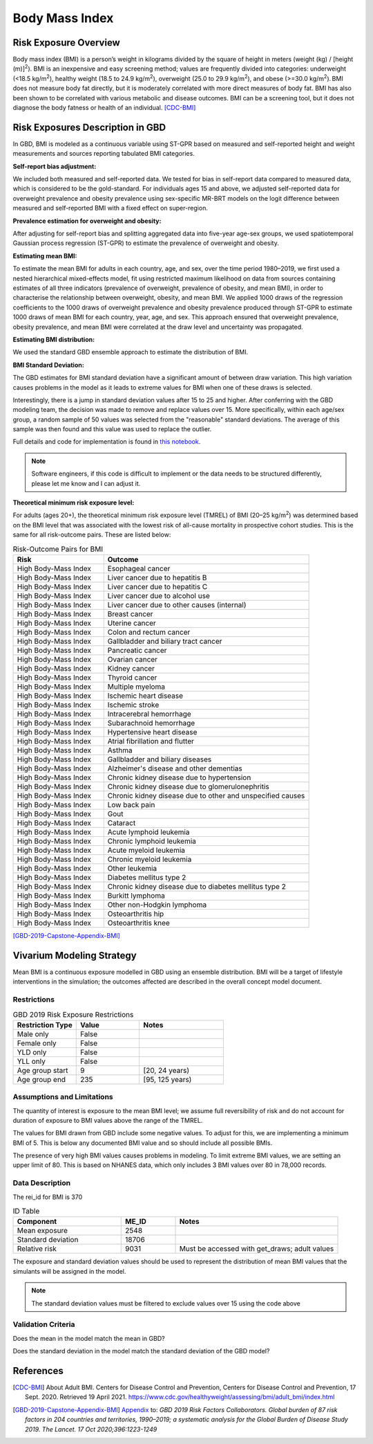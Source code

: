 .. _2019_risk_bmi:

======================================
Body Mass Index
======================================


Risk Exposure Overview
----------------------

Body mass index (BMI) is a person’s weight in kilograms divided by the square of height in meters (weight (kg) / [height (m)]\ :sup:`2`\). BMI is an inexpensive and easy screening method; values are frequently divided into categories: underweight (<18.5 kg/m\ :sup:`2`\), healthy weight (18.5 to 24.9 kg/m\ :sup:`2`\), overweight (25.0 to 29.9 kg/m\ :sup:`2`\), and obese (>=30.0 kg/m\ :sup:`2`\). BMI does not measure body fat directly, but it is moderately correlated with more direct measures of body fat. BMI has also been shown to be correlated with various metabolic and disease outcomes. BMI can be a screening tool, but it does not diagnose the body fatness or health of an individual.
[CDC-BMI]_

Risk Exposures Description in GBD
---------------------------------

In GBD, BMI is modeled as a continuous variable using ST-GPR based on measured and self-reported height and weight measurements and sources reporting tabulated BMI categories.  

**Self-report bias adjustment:**\

We included both measured and self-reported data. We tested for bias in self-report data compared to measured data, which is considered to be the gold-standard. For individuals ages 15 and above, we adjusted self-reported data for overweight prevalence and obesity prevalence using sex-specific MR-BRT models on the logit difference between measured and self-reported BMI with a fixed effect on super-region. 

**Prevalence estimation for overweight and obesity:**\

After adjusting for self-report bias and splitting aggregated data into five-year age-sex groups, we used spatiotemporal Gaussian process regression (ST-GPR) to estimate the prevalence of overweight and obesity.  

**Estimating mean BMI:**\

To estimate the mean BMI for adults in each country, age, and sex, over the time period 1980–2019, we first used a nested hierarchical mixed-effects model, fit using restricted maximum likelihood on data from sources containing estimates of all three indicators (prevalence of overweight, prevalence of obesity, and mean BMI), in order to characterise the relationship between overweight, obesity, and mean BMI. We applied 1000 draws of the regression coefficients to the 1000 draws of overweight prevalence and obesity prevalence produced through ST-GPR to estimate 1000 draws of mean BMI for each country, year, age, and sex. This approach ensured that overweight prevalence, obesity prevalence, and mean BMI were correlated at the draw level and uncertainty was propagated. 

**Estimating BMI distribution:**\

We used the standard GBD ensemble approach to estimate the distribution of BMI. 

**BMI Standard Deviation:**\

The GBD estimates for BMI standard deviation have a significant amount of 
between draw variation. This high variation causes problems in the model 
as it leads to extreme values for BMI when one of these draws is selected. 

Interestingly, there is a jump in standard deviation values after 15 to 25 
and higher. After conferring with the GBD modeling team, the decision was 
made to remove and replace values over 15. More specifically, within each 
age/sex group, a random sample of 50 values was selected from the "reasonable" 
standard deviations. The average of this sample was then found and this value 
was used to replace the outlier. 

Full details and code for implementation is found in `this notebook <https://github.com/ihmeuw/vivarium_research_nih_us_cvd/blob/main/BMI_standard_deviation.ipynb>`_. 

.. note::

  Software engineers, if this code is difficult to implement or the data needs to be structured differently, please let me know and I can adjust it. 

**Theoretical minimum risk exposure level:**\

For adults (ages 20+), the theoretical minimum risk exposure level (TMREL) of BMI (20–25 kg/m\ :sup:`2`\) was determined based on the BMI level that was associated with the lowest risk of all-cause mortality in prospective cohort studies. This is the same for all risk-outcome pairs. These are listed below: 

.. list-table:: Risk-Outcome Pairs for BMI
   :widths: 11 25
   :header-rows: 1

   * - Risk
     - Outcome
   * - High Body-Mass Index
     - Esophageal cancer
   * - High Body-Mass Index
     - Liver cancer due to hepatitis B
   * - High Body-Mass Index
     - Liver cancer due to hepatitis C
   * - High Body-Mass Index
     - Liver cancer due to alcohol use
   * - High Body-Mass Index
     - Liver cancer due to other causes (internal)
   * - High Body-Mass Index
     - Breast cancer
   * - High Body-Mass Index
     - Uterine cancer
   * - High Body-Mass Index
     - Colon and rectum cancer
   * - High Body-Mass Index
     - Gallbladder and biliary tract cancer
   * - High Body-Mass Index
     - Pancreatic cancer
   * - High Body-Mass Index
     - Ovarian cancer
   * - High Body-Mass Index
     - Kidney cancer
   * - High Body-Mass Index
     - Thyroid cancer
   * - High Body-Mass Index
     - Multiple myeloma
   * - High Body-Mass Index
     - Ischemic heart disease
   * - High Body-Mass Index
     - Ischemic stroke
   * - High Body-Mass Index
     - Intracerebral hemorrhage
   * - High Body-Mass Index
     - Subarachnoid hemorrhage
   * - High Body-Mass Index
     - Hypertensive heart disease
   * - High Body-Mass Index
     - Atrial fibrillation and flutter
   * - High Body-Mass Index
     - Asthma
   * - High Body-Mass Index
     - Gallbladder and biliary diseases
   * - High Body-Mass Index
     - Alzheimer's disease and other dementias
   * - High Body-Mass Index
     - Chronic kidney disease due to hypertension
   * - High Body-Mass Index
     - Chronic kidney disease due to glomerulonephritis
   * - High Body-Mass Index
     - Chronic kidney disease due to other and unspecified causes
   * - High Body-Mass Index
     - Low back pain
   * - High Body-Mass Index
     - Gout
   * - High Body-Mass Index
     - Cataract
   * - High Body-Mass Index
     - Acute lymphoid leukemia
   * - High Body-Mass Index
     - Chronic lymphoid leukemia
   * - High Body-Mass Index
     - Acute myeloid leukemia
   * - High Body-Mass Index
     - Chronic myeloid leukemia
   * - High Body-Mass Index
     - Other leukemia
   * - High Body-Mass Index
     - Diabetes mellitus type 2
   * - High Body-Mass Index
     - Chronic kidney disease due to diabetes mellitus type 2
   * - High Body-Mass Index
     - Burkitt lymphoma
   * - High Body-Mass Index
     - Other non-Hodgkin lymphoma
   * - High Body-Mass Index
     - Osteoarthritis hip
   * - High Body-Mass Index
     - Osteoarthritis knee

[GBD-2019-Capstone-Appendix-BMI]_

Vivarium Modeling Strategy
--------------------------

Mean BMI is a continuous exposure modelled in GBD using an ensemble distribution. BMI will be a target of lifestyle interventions in the simulation; the outcomes affected are described in the overall concept model document.  

Restrictions
++++++++++++

.. list-table:: GBD 2019 Risk Exposure Restrictions
   :widths: 15 15 20
   :header-rows: 1

   * - Restriction Type
     - Value
     - Notes
   * - Male only
     - False
     -
   * - Female only
     - False
     -
   * - YLD only
     - False
     -
   * - YLL only
     - False
     -
   * - Age group start
     - 9
     - [20, 24 years)
   * - Age group end
     - 235
     - [95, 125 years)

Assumptions and Limitations
+++++++++++++++++++++++++++

The quantity of interest is exposure to the mean BMI level; we assume full reversibility of risk and do not account for duration of exposure to BMI values above the range of the TMREL. 

The values for BMI drawn from GBD include some negative values. To adjust for this, 
we are implementing a minimum BMI of 5. This is below any documented BMI value and 
so should include all possible BMIs. 

The presence of very high BMI values causes problems in modeling. To limit extreme 
BMI values, we are setting an upper limit of 80. This is based on NHANES data, which 
only includes 3 BMI values over 80 in 78,000 records. 

Data Description
++++++++++++++++

The rei_id for BMI is 370

.. list-table:: ID Table 
	:widths: 10, 5, 15
	:header-rows: 1

	* - Component
	  - ME_ID
	  - Notes
	* - Mean exposure
	  - 2548
	  - 
	* - Standard deviation
	  - 18706
	  - 
	* - Relative risk
	  - 9031
	  - Must be accessed with get_draws; adult values

The exposure and standard deviation values should be used to represent the distribution of mean BMI values that the simulants will be assigned in the model. 

.. note::

  The standard deviation values must be filtered to exclude values over 15 using the code above 


Validation Criteria
+++++++++++++++++++

Does the mean in the model match the mean in GBD? 

Does the standard deviation in the model match the standard deviation of the GBD model? 

References
----------

.. [CDC-BMI] About Adult BMI. Centers for Disease Control and Prevention, Centers for Disease Control and Prevention, 17 Sept. 2020.
	Retrieved 19 April 2021.
	https://www.cdc.gov/healthyweight/assessing/bmi/adult_bmi/index.html 

.. [GBD-2019-Capstone-Appendix-BMI]
   Appendix_ to: `GBD 2019 Risk Factors Collaborators. Global burden of 87 risk factors in 204 countries and territories, 1990–2019; a systematic analysis for the Global Burden of Disease Study 2019. The Lancet. 17 Oct 2020;396:1223-1249`
  

.. _Appendix: https://www.thelancet.com/cms/10.1016/S0140-6736(20)30752-2/attachment/54711c7c-216e-485e-9943-8c6e25648e1e/mmc1.pdf